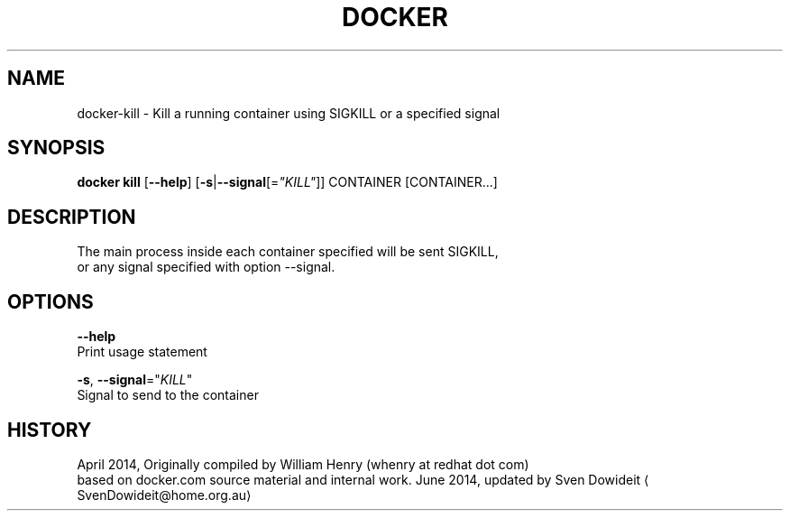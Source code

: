 .TH "DOCKER" "1" " Docker User Manuals" "Docker Community" "JUNE 2014" 
.nh
.ad l


.SH NAME
.PP
docker\-kill \- Kill a running container using SIGKILL or a specified signal


.SH SYNOPSIS
.PP
\fBdocker kill\fP
[\fB\-\-help\fP]
[\fB\-s\fP|\fB\-\-signal\fP[=\fI"KILL"\fP]]
CONTAINER [CONTAINER...]


.SH DESCRIPTION
.PP
The main process inside each container specified will be sent SIGKILL,
 or any signal specified with option \-\-signal.


.SH OPTIONS
.PP
\fB\-\-help\fP
  Print usage statement

.PP
\fB\-s\fP, \fB\-\-signal\fP="\fIKILL\fP"
   Signal to send to the container


.SH HISTORY
.PP
April 2014, Originally compiled by William Henry (whenry at redhat dot com)
 based on docker.com source material and internal work.
June 2014, updated by Sven Dowideit 
\[la]SvenDowideit@home.org.au\[ra]
